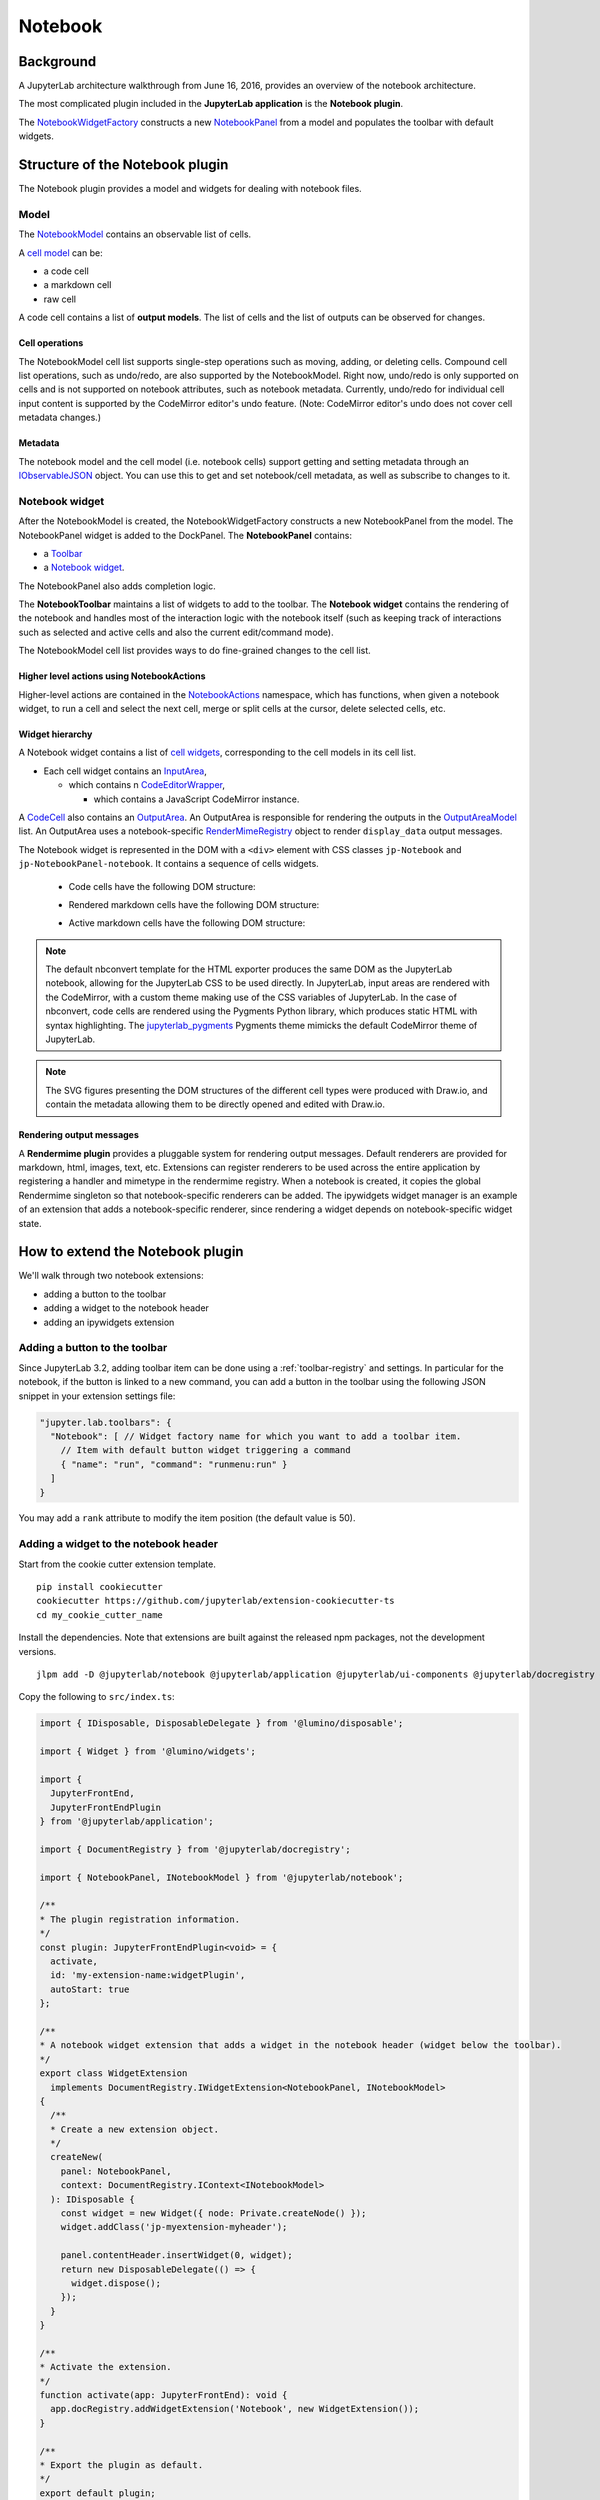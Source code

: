 Notebook
========

Background
----------

.. _architecture-walkthrough:

A JupyterLab architecture walkthrough from June 16, 2016, provides an overview of the notebook architecture.

.. raw:: html

  <div class="jp-youtube-video">
     <iframe src="https://www.youtube-nocookie.com/embed/4Qm6oD_Rlw8?rel=0&amp;showinfo=0&amp;start=3326" frameborder="0" allow="autoplay; encrypted-media" allowfullscreen></iframe>
  </div>


The most complicated plugin included in the **JupyterLab application**
is the **Notebook plugin**.

The
`NotebookWidgetFactory <../api/classes/notebook.notebookwidgetfactory-1.html>`__
constructs a new
`NotebookPanel <../api/classes/notebook.notebookpanel-1.html>`__
from a model and populates the toolbar with default widgets.

Structure of the Notebook plugin
--------------------------------

The Notebook plugin provides a model and widgets for dealing with
notebook files.

Model
^^^^^

The
`NotebookModel <../api/classes/notebook.notebookmodel-1.html>`__
contains an observable list of cells.

A `cell
model <../api/classes/cells.cellmodel-1.html>`__
can be:

-  a code cell
-  a markdown cell
-  raw cell

A code cell contains a list of **output models**. The list of cells and
the list of outputs can be observed for changes.

Cell operations
"""""""""""""""

The NotebookModel cell list supports single-step operations such as
moving, adding, or deleting cells. Compound cell list operations, such
as undo/redo, are also supported by the NotebookModel. Right now,
undo/redo is only supported on cells and is not supported on notebook
attributes, such as notebook metadata. Currently, undo/redo for
individual cell input content is supported by the CodeMirror editor's
undo feature. (Note: CodeMirror editor's undo does not cover cell
metadata changes.)

Metadata
""""""""

The notebook model and the cell model (i.e. notebook cells) support
getting and setting metadata through an
`IObservableJSON <../api/modules/observables.iobservablejson.html>`__
object. You can use this to get and set notebook/cell metadata,
as well as subscribe to changes to it.

Notebook widget
^^^^^^^^^^^^^^^

After the NotebookModel is created, the NotebookWidgetFactory constructs
a new NotebookPanel from the model. The NotebookPanel widget is added to
the DockPanel. The **NotebookPanel** contains:

-  a
   `Toolbar <../api/classes/apputils.toolbar-1.html>`__
-  a `Notebook
   widget <../api/classes/notebook.notebook-2.html>`__.

The NotebookPanel also adds completion logic.

The **NotebookToolbar** maintains a list of widgets to add to the
toolbar. The **Notebook widget** contains the rendering of the notebook
and handles most of the interaction logic with the notebook itself (such
as keeping track of interactions such as selected and active cells and
also the current edit/command mode).

The NotebookModel cell list provides ways to do fine-grained changes to
the cell list.

Higher level actions using NotebookActions
""""""""""""""""""""""""""""""""""""""""""

Higher-level actions are contained in the
`NotebookActions <../api/classes/notebook.notebookactions-1.html>`__
namespace, which has functions, when given a notebook widget, to run a
cell and select the next cell, merge or split cells at the cursor,
delete selected cells, etc.

Widget hierarchy
""""""""""""""""

A Notebook widget contains a list of `cell
widgets <../api/classes/cells.cell-1.html>`__,
corresponding to the cell models in its cell list.

-  Each cell widget contains an
   `InputArea <../api/classes/cells.inputarea-1.html>`__,

   -  which contains n
      `CodeEditorWrapper <../api/classes/codeeditor.codeeditorwrapper-1.html>`__,

      -  which contains a JavaScript CodeMirror instance.

A
`CodeCell <../api/classes/cells.codecell-1.html>`__
also contains an
`OutputArea <../api/classes/outputarea.outputarea-2.html>`__.
An OutputArea is responsible for rendering the outputs in the
`OutputAreaModel <../api/classes/outputarea.outputareamodel-1.html>`__
list. An OutputArea uses a notebook-specific
`RenderMimeRegistry <../api/classes/rendermime.rendermimeregistry-1.html>`__
object to render ``display_data`` output messages.

The Notebook widget is represented in the DOM with a ``<div>`` element
with CSS classes ``jp-Notebook`` and ``jp-NotebookPanel-notebook``.
It contains a sequence of cells widgets.

 - Code cells have the following DOM structure:

   .. image:: images/code-cell-dom.svg
    :alt:

 - Rendered markdown cells have the following DOM structure:

   .. image:: images/rendered-markdown-cell-dom.svg
    :alt:

 - Active markdown cells have the following DOM structure:

   .. image:: images/active-markdown-cell-dom.svg
    :alt:

.. note::
   The default nbconvert template for the HTML exporter produces the same DOM
   as the JupyterLab notebook, allowing for the JupyterLab CSS to be used directly.
   In JupyterLab, input areas are rendered with the CodeMirror, with a custom theme
   making use of the CSS variables of JupyterLab.
   In the case of nbconvert, code cells are rendered using the Pygments Python
   library, which produces static HTML with syntax highlighting. The
   `jupyterlab_pygments <https://github.com/jupyterlab/jupyterlab_pygments.git>`_
   Pygments theme mimicks the default CodeMirror theme of JupyterLab.

.. note::
   The SVG figures presenting the DOM structures of the different cell types
   were produced with Draw.io, and contain the metadata allowing them to be
   directly opened and edited with Draw.io.

Rendering output messages
"""""""""""""""""""""""""

A **Rendermime plugin** provides a pluggable system for rendering output
messages. Default renderers are provided for markdown, html, images,
text, etc. Extensions can register renderers to be used across the
entire application by registering a handler and mimetype in the
rendermime registry. When a notebook is created, it copies the global
Rendermime singleton so that notebook-specific renderers can be added.
The ipywidgets widget manager is an example of an extension that adds a
notebook-specific renderer, since rendering a widget depends on
notebook-specific widget state.

.. _extend-notebook-plugin:

How to extend the Notebook plugin
---------------------------------

We'll walk through two notebook extensions:

-  adding a button to the toolbar
-  adding a widget to the notebook header
-  adding an ipywidgets extension

Adding a button to the toolbar
^^^^^^^^^^^^^^^^^^^^^^^^^^^^^^

Since JupyterLab 3.2, adding toolbar item can be done using a :ref:`toolbar-registry` and settings. In particular
for the notebook, if the button is linked to a new command, you can add a button in the toolbar using the
following JSON snippet in your extension settings file:

.. code:: js

   "jupyter.lab.toolbars": {
     "Notebook": [ // Widget factory name for which you want to add a toolbar item.
       // Item with default button widget triggering a command
       { "name": "run", "command": "runmenu:run" }
     ]
   }

You may add a ``rank`` attribute to modify the item position (the default value is 50).

Adding a widget to the notebook header
^^^^^^^^^^^^^^^^^^^^^^^^^^^^^^^^^^^^^^

Start from the cookie cutter extension template.

::

    pip install cookiecutter
    cookiecutter https://github.com/jupyterlab/extension-cookiecutter-ts
    cd my_cookie_cutter_name

Install the dependencies. Note that extensions are built against the
released npm packages, not the development versions.

::

    jlpm add -D @jupyterlab/notebook @jupyterlab/application @jupyterlab/ui-components @jupyterlab/docregistry @lumino/disposable @lumino/widgets --legacy-peer-deps

Copy the following to ``src/index.ts``:

.. code:: typescript

    import { IDisposable, DisposableDelegate } from '@lumino/disposable';

    import { Widget } from '@lumino/widgets';

    import {
      JupyterFrontEnd,
      JupyterFrontEndPlugin
    } from '@jupyterlab/application';

    import { DocumentRegistry } from '@jupyterlab/docregistry';

    import { NotebookPanel, INotebookModel } from '@jupyterlab/notebook';

    /**
    * The plugin registration information.
    */
    const plugin: JupyterFrontEndPlugin<void> = {
      activate,
      id: 'my-extension-name:widgetPlugin',
      autoStart: true
    };

    /**
    * A notebook widget extension that adds a widget in the notebook header (widget below the toolbar).
    */
    export class WidgetExtension
      implements DocumentRegistry.IWidgetExtension<NotebookPanel, INotebookModel>
    {
      /**
      * Create a new extension object.
      */
      createNew(
        panel: NotebookPanel,
        context: DocumentRegistry.IContext<INotebookModel>
      ): IDisposable {
        const widget = new Widget({ node: Private.createNode() });
        widget.addClass('jp-myextension-myheader');

        panel.contentHeader.insertWidget(0, widget);
        return new DisposableDelegate(() => {
          widget.dispose();
        });
      }
    }

    /**
    * Activate the extension.
    */
    function activate(app: JupyterFrontEnd): void {
      app.docRegistry.addWidgetExtension('Notebook', new WidgetExtension());
    }

    /**
    * Export the plugin as default.
    */
    export default plugin;

    /**
    * Private helpers
    */
    namespace Private {
      /**
      * Generate the widget node
      */
      export function createNode(): HTMLElement {
        const span = document.createElement('span');
        span.textContent = 'My custom header';
        return span;
      }
    }


And the following to ``style/base.css``:

.. code:: css

    .jp-myextension-myheader {
        min-height: 20px;
        background-color: lightsalmon;
    }


Run the following commands:

::

    pip install -e .
    pip install jupyter-packaging
    jupyter labextension develop . --overwrite
    jupyter lab

Open a notebook and observe the new "Header" widget.

The *ipywidgets* third party-extension
^^^^^^^^^^^^^^^^^^^^^^^^^^^^^^^^^^^^^^

This discussion will be a bit confusing since we've been using the term
*widget* to refer to *lumino widgets*. In the discussion below,
*Jupyter interactive widgets* will be referred to as *ipywidgets*. There is no
intrinsic relation between *lumino widgets* and *Jupyter interactive widgets*.

The *ipywidgets* extension registers a factory for a notebook *widget*
extension using the `Document
Registry <../api/classes/docregistry.documentregistry-1.html>`__.
The ``createNew()`` function is called with a NotebookPanel and
`DocumentContext <../api/interfaces/docregistry.documentregistry.icontext.html>`__.
The plugin then creates a ipywidget manager (which uses the context to
interact the kernel and kernel's comm manager). The plugin then
registers an ipywidget renderer with the notebook instance's rendermime
(which is specific to that particular notebook).

When an ipywidget model is created in the kernel, a comm message is sent
to the browser and handled by the ipywidget manager to create a
browser-side ipywidget model. When the model is displayed in the kernel,
a ``display_data`` output is sent to the browser with the ipywidget
model id. The renderer registered in that notebook's rendermime is asked
to render the output. The renderer asks the ipywidget manager instance
to render the corresponding model, which returns a JavaScript promise.
The renderer creates a container *lumino widget* which it hands back
synchronously to the OutputArea, and then fills the container with the
rendered *ipywidget* when the promise resolves.
